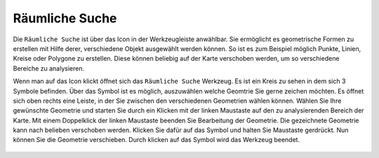 Räumliche Suche
===============

Die ``Räumliche Suche`` ist über das |geo_search| Icon in der Werkzeugleiste anwählbar. Sie ermöglicht es geometrische Formen zu erstellen mit Hilfe derer, verschiedene Objekt ausgewählt werden können. So ist es zum Beispiel möglich Punkte, Linien, Kreise oder Polygone zu erstellen. Diese können beliebig auf der Karte verschoben werden, um so verschiedene Bereiche zu analysieren.

Wenn man auf das |geo_search| Icon klickt öffnet sich das ``Räumliche Suche`` Werkzeug. Es ist ein Kreis zu sehen in dem sich 3 Symbole befinden. Über das |edit| Symbol ist es möglich, auszuwählen welche Geomtrie Sie gerne zeichen möchten. Es öffnet sich oben rechts eine Leiste, in der Sie zwischen den verschiedenen Geometrien wählen können. Wählen Sie Ihre gewünschte Geometrie und starten Sie durch ein Klicken mit der linken Maustaste auf den zu analysierenden Bereich der Karte. Mit einem Doppelklick der linken Maustaste beenden Sie Bearbeitung der Geometrie.
Die gezeichnete Geometrie kann nach belieben verschoben werden. Klicken Sie dafür auf das |navi| Symbol und halten Sie Maustaste gerdrückt. Nun können Sie die Geometrie verschieben. Durch klicken
auf das |cancel| Symbol wird das Werkzeug beendet.

 .. |geo_search| image:: ../../../images/baseline-search-24px.svg
   :width: 30em
 .. |edit| image:: ../../../images/sharp-edit-24px.svg
   :width: 30em
 .. |navi| image:: ../../../images/Feather-core-move.svg
   :width: 30em
 .. |cancel| image:: ../../../images/baseline-close-24px.svg
   :width: 30em
